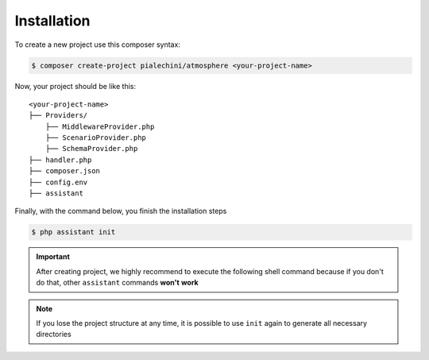 Installation
============

To create a new project use this composer syntax:

.. code-block:: bash

    $ composer create-project pialechini/atmosphere <your-project-name>

Now, your project should be like this:

::

    <your-project-name>
    ├── Providers/ 
        ├── MiddlewareProvider.php
        ├── ScenarioProvider.php
        ├── SchemaProvider.php
    ├── handler.php
    ├── composer.json        
    ├── config.env
    ├── assistant

Finally, with the command below, you finish the installation steps

.. code-block:: bash

    $ php assistant init


.. important:: After creating project, we highly recommend to execute the following shell command because if you don't do that, other ``assistant`` commands **won't** **work**
.. note:: If you lose the project structure at any time, it is possible to use ``init`` again to generate all necessary directories
